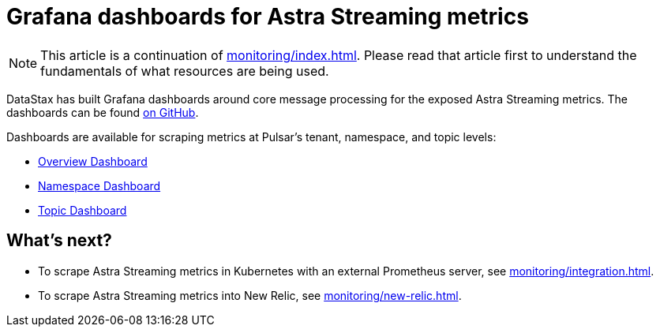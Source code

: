 = Grafana dashboards for Astra Streaming metrics

[NOTE]
====
This article is a continuation of xref:monitoring/index.adoc[]. Please read that article first to understand the fundamentals of what resources are being used.
====

DataStax has built Grafana dashboards around core message processing for the exposed Astra Streaming metrics.
The dashboards can be found https://github.com/datastax/astra-streaming-examples/tree/master/grafana-dashboards[on GitHub].

Dashboards are available for scraping metrics at Pulsar's tenant, namespace, and topic levels:

* xref:monitoring/overview-dashboard.adoc[Overview Dashboard]
* xref:monitoring/namespace-dashboard.adoc[Namespace Dashboard]
* xref:monitoring/topic-dashboard.adoc[Topic Dashboard]

== What's next?

* To scrape Astra Streaming metrics in Kubernetes with an external Prometheus server, see xref:monitoring/integration.adoc[].
* To scrape Astra Streaming metrics into New Relic, see xref:monitoring/new-relic.adoc[].